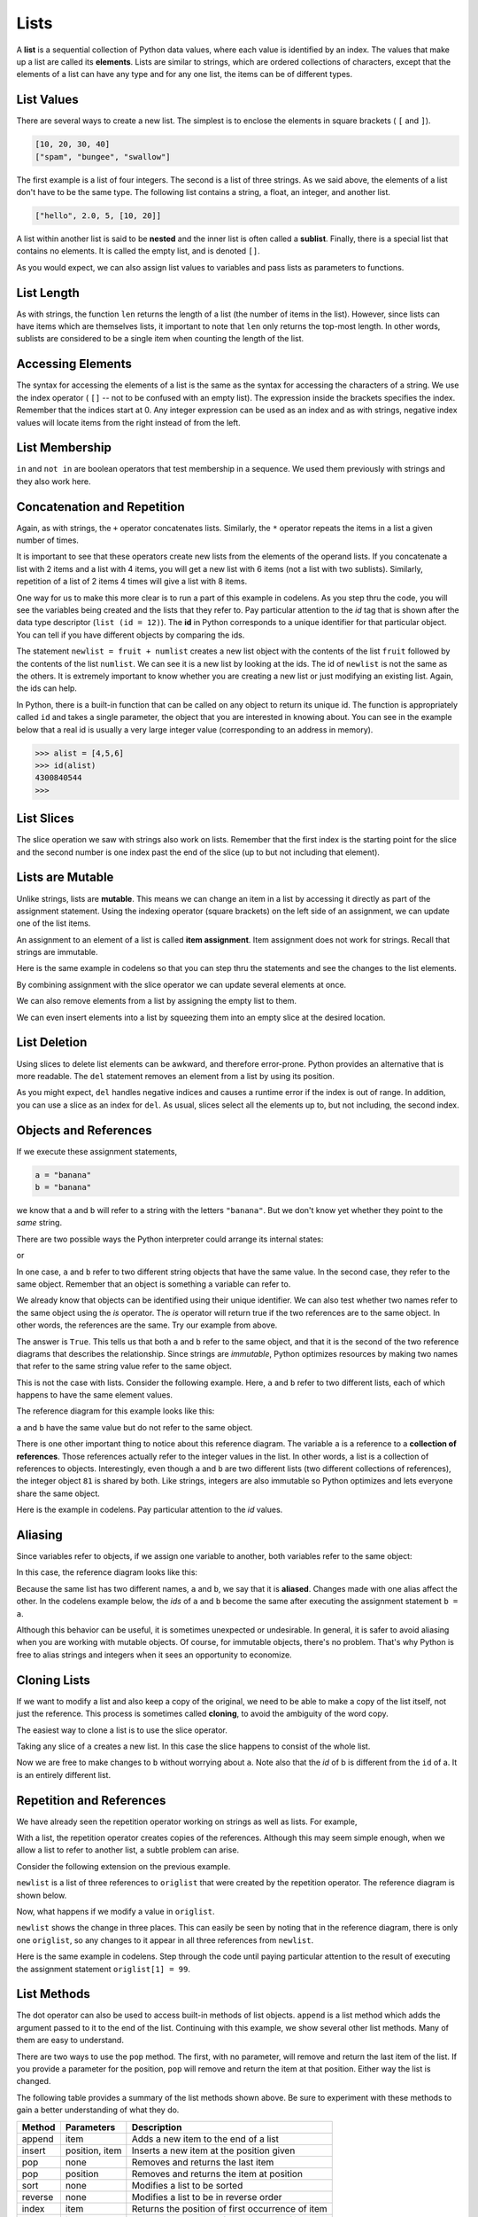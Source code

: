 ..  Copyright (C)  Brad Miller, David Ranum, Jeffrey Elkner, Peter Wentworth, Allen B. Downey, Chris
    Meyers, and Dario Mitchell.  Permission is granted to copy, distribute
    and/or modify this document under the terms of the GNU Free Documentation
    License, Version 1.3 or any later version published by the Free Software
    Foundation; with Invariant Sections being Forward, Prefaces, and
    Contributor List, no Front-Cover Texts, and no Back-Cover Texts.  A copy of
    the license is included in the section entitled "GNU Free Documentation
    License".
    
.. index:: list, element, sequence, collection    
    
Lists
=====

A **list** is a sequential collection of Python data values, where each value is identified by an
index. The values that make up a list are called its **elements**. Lists are
similar to strings, which are ordered collections of characters, except that the
elements of a list can have any type and for any one list, the items can be of different types.

.. index:: nested list, list; nested

List Values
-----------

There are several ways to create a new list.  The simplest is to enclose the
elements in square brackets ( ``[`` and ``]``).

.. sourcecode:: python
    
    [10, 20, 30, 40]
    ["spam", "bungee", "swallow"]

The first example is a list of four integers. The second is a list of three
strings. As we said above, the elements of a list don't have to be the same type.  The following
list contains a string, a float, an integer, and
another list.

.. sourcecode:: python
    
    ["hello", 2.0, 5, [10, 20]]

A list within another list is said to be **nested** and the inner list is often called a **sublist**.
Finally, there is a special list that contains no elements. It is called the
empty list, and is denoted ``[]``.

As you would expect, we can also assign list values to variables and pass lists as parameters to functions.  

.. activecode:: chp09_01
    
    vocabulary = ["iteration", "selection", "control"]
    numbers = [17, 123]
    empty = []
    mixedlist = ["hello", 2.0, 5*2, [10, 20]]

    print(numbers)
    print(mixedlist)
    newlist = [ numbers, vocabulary ]
    print(newlist)

.. _accessing-elements:

.. index:: list index, index, list traversal

List Length
-----------

As with strings, the function ``len`` returns the length of a list (the number
of items in the list).  However, since lists can have items which are themselves lists, it important to note
that ``len`` only returns the top-most length.  In other words, sublists are considered to be a single
item when counting the length of the list.

.. activecode:: chp09_01a

    alist =  ["hello", 2.0, 5, [10, 20]]
    print(len(alist))
    print(len(['spam!', 1, ['Brie', 'Roquefort', 'Pol le Veq'], [1, 2, 3]]))



Accessing Elements
------------------

The syntax for accessing the elements of a list is the same as the syntax for
accessing the characters of a string.  We use the index operator ( ``[]`` -- not to
be confused with an empty list). The expression inside the brackets specifies
the index. Remember that the indices start at 0.  Any integer expression can be used
as an index and as with strings, negative index values will locate items from the right instead
of from the left.

.. activecode:: chp09_02
    
    numbers = [17, 123, 87, 34, 66, 8398, 44]
    print(numbers[2])
    print(numbers[9-8])
    print(numbers[-2])
    print(numbers[len(numbers)-1]
    
 





List Membership
---------------

``in`` and ``not in`` are boolean operators that test membership in a sequence. We
used them previously with strings and they also work here.

.. activecode:: chp09_4
    
    fruit = ["apple","orange","banana","cherry"]

    print("apple" in fruit)
    print("pear" in fruit)


Concatenation and Repetition
----------------------------

Again, as with strings, the ``+`` operator concatenates lists.  
Similarly, the ``*`` operator repeats the items in a list a given number of times.

.. activecode:: chp09_5

    fruit = ["apple","orange","banana","cherry"]
    print([1,2] + [3,4])
    print(fruit+[6,7,8,9])

    print([0] * 4)
    print([1,2,["hello","goodbye"]]*2)


It is important to see that these operators create new lists from the elements of the operand lists.  If you concatenate a list with 2 items and a list with 4 items, you will get a new list with 6 items (not a list with two sublists).  Similarly, repetition of a list of 2 items 4 times will give a list with 8 items.

One way for us to make this more clear is to run a part of this example in codelens.  As you step thru the code, you will see the variables being created and the lists that they refer to.  Pay particular attention to the `id` tag that is shown after the data type descriptor (``list (id = 12)``).  The **id** in Python corresponds to a unique identifier for that particular object.  You can tell if you have different objects by comparing the ids.

.. codelens:: chp09_concatid

    fruit = ["apple","orange","banana","cherry"]
    numlist = [6,7]
    newlist = fruit + numlist
    print(newlist)

    zeros = [0] * 4
    print(zeros)


The statement ``newlist = fruit + numlist`` creates a new list object with the contents of the list ``fruit`` followed by the contents of the list ``numlist``. We can see it is a new list by looking at the ids.  The id of ``newlist`` is not the same as the others.  It is extremely important to know whether you are creating a new list or just modifying an existing list.  Again, the ids can help.

In Python, there is a built-in function that can be called on any object to return its unique id.  The function is appropriately called ``id`` and takes a single parameter, the object that you are interested in knowing about.  You can see in the example below that a real id is usually a very large integer value (corresponding to an address in memory).

.. sourcecode:: python

    >>> alist = [4,5,6]
    >>> id(alist)
    4300840544
    >>> 



List Slices
-----------

The slice operation we saw with strings also work on lists.  Remember that the first index is the starting point for the slice and the second number is one index past the end of the slice (up to but not including that element).

.. activecode:: chp09_6
    
    a_list = ['a', 'b', 'c', 'd', 'e', 'f']
    print(a_list[1:3])
    print(a_list[:4])
    print(a_list[3:])
    print(a_list[:])

.. index:: mutable, item assignment, immutable
    
Lists are Mutable
-----------------

Unlike strings, lists are **mutable**.  This means we can change an item in a list by accessing
it directly as part of the assignment statement. Using the indexing operator (square brackets) on the left side of an assignment, we can
update one of the list items.

.. activecode:: ch09_7
    
    fruit = ["banana", "apple", "cherry"]
    print(fruit)

    fruit[0] = "pear"
    fruit[-1] = "orange"
    print(fruit)


An
assignment to an element of a list is called **item assignment**. Item
assignment does not work for strings.  Recall that strings are immutable.

Here is the same example in codelens so that you can step thru the statements and see the changes to the list elements.

.. codelens:: item_assign
    
    fruit = ["banana", "apple", "cherry"]
    print(fruit)

    fruit[0] = "pear"
    fruit[-1] = "orange"
    print(fruit)


By combining assignment with the slice operator we can update several elements at once.

.. activecode:: ch09_8
    
    alist = ['a', 'b', 'c', 'd', 'e', 'f']
    alist[1:3] = ['x', 'y']
    print(alist)

We can also remove elements from a list by assigning the empty list to them.

.. activecode:: ch09_9
    
    alist = ['a', 'b', 'c', 'd', 'e', 'f']
    alist[1:3] = []
    print(alist)

We can even insert elements into a list by squeezing them into an empty slice at the
desired location.

.. activecode:: ch09_10
    
    alist = ['a', 'd', 'f']
    alist[1:1] = ['b', 'c']
    print(alist)
    alist[4:4] = ['e']
    print(alist)


.. index:: del statement, statement; del

List Deletion
-------------

Using slices to delete list elements can be awkward, and therefore error-prone.
Python provides an alternative that is more readable.
The ``del`` statement removes an element from a list by using its position.

.. activecode:: ch09_11
    
    a = ['one', 'two', 'three']
    del a[1]
    print(a)

    alist = ['a', 'b', 'c', 'd', 'e', 'f']
    del alist[1:5]
    print(alist)

As you might expect, ``del`` handles negative indices and causes a runtime
error if the index is out of range.
In addition, you can use a slice as an index for ``del``.
As usual, slices select all the elements up to, but not including, the second
index.

.. index:: is operator, objects and values

Objects and References
----------------------

If we execute these assignment statements,

.. sourcecode:: python
    
    a = "banana"
    b = "banana"

we know that ``a`` and ``b`` will refer to a string with the letters
``"banana"``. But we don't know yet whether they point to the *same* string.

There are two possible ways the Python interpreter could arrange its internal states:

.. image:: illustrations/lists/refdiag1.png
   :alt: List illustration 

or


.. image:: illustrations/lists/refdiag2.png
   :alt: List illustration

In one case, ``a`` and ``b`` refer to two different string objects that have the same
value. In the second case, they refer to the same object. Remember that an object is something a variable can
refer to.

We already know that objects can be identified using their unique identifier.  We can also test whether two names refer to the same object using the *is*
operator.  The *is* operator will return true if the two references are to the same object.  In other words, the references are the same.  Try our example from above.

.. activecode:: chp09_is1

    a = "banana"
    b = "banana"

    print(a is b)

The answer is ``True``.  This tells us that both ``a`` and ``b`` refer to the same object, and that it
is the second of the two reference diagrams that describes the relationship. 
Since strings are *immutable*, Python optimizes resources by making two names
that refer to the same string value refer to the same object.

This is not the case with lists.  Consider the following example.  Here, ``a`` and ``b`` refer to two different lists, each of which happens to have the same element values.

.. activecode:: chp09_is2
    
    a = [81,82,83]
    b = [81,82,83]

    print(a is b)

    print(a == b)  

The reference diagram for this example looks like this:

.. image:: illustrations/lists/refdiag3.png
   :alt: Reference diagram for equal different lists 

``a`` and ``b`` have the same value but do not refer to the same object.

There is one other important thing to notice about this reference diagram.  The variable ``a`` is a reference to a **collection of references**.  Those references actually refer to the integer values in the list.  In other words, a list is a collection of references to objects.  Interestingly, even though ``a`` and ``b`` are two different lists (two different collections of references), the integer object ``81`` is shared by both.  Like strings, integers are also immutable so Python optimizes and lets everyone share the same object.

Here is the example in codelens.  Pay particular attention to the `id` values.

.. codelens:: chp09_istrace
    
    a = [81,82,83]
    b = [81,82,83]

    print(a is b)

    print(a == b)

.. index:: aliases

Aliasing
--------

Since variables refer to objects, if we assign one variable to another, both
variables refer to the same object:

.. activecode:: listalias1
    
    a = [81, 82, 83]
    b = a
    print(a is b)
    
In this case, the reference diagram looks like this:

.. image:: illustrations/lists/refdiag4.png
   :alt: State snapshot for multiple references (aliases) to a list 

Because the same list has two different names, ``a`` and ``b``, we say that it
is **aliased**. Changes made with one alias affect the other.  In the codelens example below, the `ids` of ``a`` and ``b`` become the same after executing the assignment statement ``b = a``.

.. codelens:: chp09_is3

    a = [81,82,83]
    b = [81,82,83]

    print(a == b)
    print(a is b)

    b = a
    print(a == b)
    print(a is b)

    b[0] = 5
    print(a)
    


Although this behavior can be useful, it is sometimes unexpected or
undesirable. In general, it is safer to avoid aliasing when you are working
with mutable objects. Of course, for immutable objects, there's no problem.
That's why Python is free to alias strings and integers when it sees an opportunity to
economize.

.. index:: clone

Cloning Lists
-------------

If we want to modify a list and also keep a copy of the original, we need to be
able to make a copy of the list itself, not just the reference. This process is
sometimes called **cloning**, to avoid the ambiguity of the word copy.

The easiest way to clone a list is to use the slice operator.

Taking any slice of ``a`` creates a new list. In this case the slice happens to
consist of the whole list.

.. codelens:: chp09_is4

    a = [81,82,83]

    b = a[:]       # make a clone using slice
    print(a == b)
    print(a is b)

    b[0] = 5

    print(a)
    print(b)

Now we are free to make changes to ``b`` without worrying about ``a``.  Note also that the `id` of b is different from the ``id`` of a.  It is an entirely different list.


Repetition and References
-------------------------

We have already seen the repetition operator working on strings as well as lists.  For example, 

.. activecode:: repref1

    origlist = [45, 76, 34, 55]
    print(origlist*3)

With a list, the repetition operator creates copies of the references.  Although this may seem simple enough, when we allow a list to refer to another list, a subtle problem can arise.

Consider the following extension on the previous example.

.. activecode:: repref2

    origlist = [45, 76, 34, 55]
    print(origlist*3)

    newlist = [origlist] * 3

    print(newlist)

``newlist`` is a list of three references to ``origlist`` that were created by the repetition operator.  The reference diagram is shown below.



.. image:: illustrations/lists/refrep1.png
   :alt: Repetition of a nested list




Now, what happens if we modify a value in ``origlist``.


.. activecode:: repref3

    origlist = [45, 76, 34, 55]

    newlist = [origlist] * 3

    print(newlist)

    origlist[1] = 99

    print(newlist)

``newlist`` shows the change in three places.  This can easily be seen by noting that in the reference diagram, there is only one ``origlist``, so any changes to it appear in all three references from ``newlist``.

.. image:: illustrations/lists/refrep2.png
   :alt: Same reference

Here is the same example in codelens.  Step through the code until paying particular attention to the result of executing the assignment statement ``origlist[1] = 99``.

.. codelens:: reprefstep

    origlist = [45, 76, 34, 55]

    newlist = [origlist] * 3

    print(newlist)

    origlist[1] = 99

    print(newlist)



.. index:: list; append

List Methods
------------

The dot operator can also be used to access built-in methods of list objects.  
``append`` is a list method which adds the argument passed to it to the end of
the list. Continuing with this example, we show several other list methods.  Many of them are
easy to understand.  

.. activecode:: chp09_meth1

    mylist = []
    mylist.append(5)
    mylist.append(27)
    mylist.append(3)
    mylist.append(12)
    print(mylist)

    mylist.insert(1, 12)
    print(mylist)
    print(mylist.count(12))

    print(mylist.index(3))
    print(mylist.count(5))

    mylist.reverse()
    print(mylist)

    mylist.sort()
    print(mylist)

    mylist.remove(5)
    print(mylist)

    lastitem = mylist.pop()
    print(lastitem)
    print(mylist)

There are two ways to use the ``pop`` method.  The first, with no parameter, will remove and return the
last item of the list.  If you provide a parameter for the position, ``pop`` will remove and return the
item at that position.  Either way the list is changed.

The following table provides a summary of the list methods shown above.  Be sure
to experiment with these methods to gain a better understanding of what they do.




==========  ==============      ================================================
Method      Parameters          Description
==========  ==============      ================================================
append      item                Adds a new item to the end of a list
insert      position, item      Inserts a new item at the position given
pop         none                Removes and returns the last item
pop         position            Removes and returns the item at position
sort        none                Modifies a list to be sorted
reverse     none                Modifies a list to be in reverse order
index       item                Returns the position of first occurrence of item
count       item                Returns the number of occurrences of item
remove      item                Removes the first occurrence of item
==========  ==============      ================================================


Details for these and others
can be found in the `Python Documentation <http://docs.python.org/py3k/library/stdtypes.html#sequence-types-str-bytes-bytearray-list-tuple-range>`_.

It is important to note that ``append``, ``sort``, 
and ``reverse`` all return ``None``.  This means that re-assigning ``mylist`` to the result of sorting ``mylist`` will result in losing the entire list.

.. activecode:: chp09_meth2

    mylist = []
    mylist.append(5)
    mylist.append(27)
    mylist.append(3)
    mylist.append(12)
    print(mylist)

    mylist = mylist.sort()   #probably an error
    print(mylist)



Append versus Concatenate
-------------------------

The ``append`` method adds a new item to the end of a list.  It is also possible to add a new item to the end of a list by using the concatenation operator.  However, you need to be careful.

Consider the following example.  The original list has 3 integers.  We want to add the word "cat" to the end of the list.

.. codelens:: appcon1

    origlist = [45,32,88]

    origlist.append("cat")

    print(origlist)

Here we have used ``append`` which simply modifies the list.  In order to use concatenation, we need to write an assignment statement that uses the accumulator pattern::

    origlist = origlist + ["cat"]

Note that the word "cat" needs to be placed in a list since the concatenation operator needs two lists to do its work.

.. codelens:: appcon2

    origlist = [45,32,88]

    origlist = origlist + ["cat"]

    print(origlist)

It is also important to see that with append, the original list is simply modified.  You can see this by watching the `id` of ``origlist``.  It stays the same before and after the append.

On the other hand, with concatenation, you will see that the `id` of the original list is not the same as the `id` of the result after the assignment statement. Step through both examples very slowly to see this important difference.


.. index:: for loop, enumerate

.. index:: for loop

Lists and ``for`` loops
-----------------------

It is also possible to perform **list traversal** using iteration by item as well as iteration by index.


.. activecode:: chp09_03a

    fruits = ["apple","orange","banana","cherry"]

    for afruit in fruits:     # by item
        print(afruit)

It almost reads like natural language: For (every) fruit in (the list of) fruits,
print (the name of the) fruit.

We can also use the indices to access the items in an iterative fashion.

.. activecode:: chp09_03b

    fruits = ["apple","orange","banana","cherry"]

    for position in range(len(fruits)):     # by index
        print(fruits[position])


In this example, each time through the loop, the variable ``position`` is used as an index into the
list, printing the ``position``-eth element. Note that we used ``len`` as the upper bound on the range
so that we can iterate correctly no matter how many items are in the list.




Any sequence expression can be used in a ``for`` loop.  For example, the ``range`` function returns a sequence of integers.

.. activecode:: chp09_for3
    
    for number in range(20):
        if number % 3 == 0:
            print(number)


This example prints all the multiples of 3 between 0 and 19.

Since lists are mutable, it is often desirable to traverse a list, modifying
each of its elements as you go. The following code squares all the numbers from ``1`` to
``5`` using iteration by position.

.. activecode:: chp09_for4

    numbers = [1, 2, 3, 4, 5]
    print(numbers)

    for i in range(len(numbers)):
        numbers[i] = numbers[i]**2

    print(numbers)

Take a moment to think about ``range(len(numbers))`` until you understand how
it works. We are interested here in both the *value* and its *index* within the
list, so that we can assign a new value to it.


.. index:: parameter

Using Lists as Parameters
-------------------------

Functions which take lists as arguments and change them during execution are
called **modifiers** and the changes they make are called **side effects**.
Passing a list as an argument actually passes a reference to the list, not a
copy of the list. Since lists are mutable changes made to the 
elements referenced by the parameter change
the same list that the argument is referencing. 
For example, the function below takes a list as an
argument and multiplies each element in the list by 2:

.. activecode:: chp09_parm1
    
    def doubleStuff(aList):
        """ Overwrite each element in aList with double its value. """
        for position in range(len(aList)):
            aList[position] = 2 * aList[position]

    things = [2, 5, 9]
    print(things)
    doubleStuff(things)
    print(things)
    


The parameter ``aList`` and the variable ``things`` are aliases for the
same object.  

.. image:: illustrations/ch09/references4.png
   :alt: State snapshot for multiple references to a list as a parameter
   
Since the list object is shared by two references, there is only one copy.
If a function modifies the elements of a list parameter, the caller sees the change since the change
is occurring to the original.

This can be easily seen in codelens.  Note that after the call to ``doubleStuff``, the `id` of the formal parameter ``aList`` is the same as the `id` of ``things``.


.. codelens:: chp09_parm1_trace
    
    def doubleStuff(aList):
        """ Overwrite each element in aList with double its value. """
        for position in range(len(aList)):
            aList[position] = 2 * aList[position]

    things = [2, 5, 9]
    print(things)
    doubleStuff(things)
    print(things)


.. index:: side effect, modifier

.. _pure-func-mod:

Pure Functions
--------------


A **pure function** does not produce side effects. It communicates with the
calling program only through parameters, which it does not modify, and a return
value. Here is the ``doubleStuff`` function from the previous section written as a pure function.
To use the pure function version of ``double_stuff`` to modify ``things``,
you would assign the return value back to ``things``.


.. activecode:: ch09_mod2
    
    def doubleStuff(a_list):
        """ Return a new list in which contains doubles of the elements in a_list. """
        new_list = []
        for value in a_list:
            new_elem = 2 * value
            new_list.append(new_elem)
        return new_list
    
    things = [2, 5, 9]
    print(things)
    things = doubleStuff(things)
    print(things)

Once again, codelens helps us to see the actual references and objects as they are passed and returned.

.. codelens:: ch09_mod3

    def doubleStuff(a_list):
        """ Return a new list in which contains doubles of the elements in a_list. """
        new_list = []
        for value in a_list:
            new_elem = 2 * value
            new_list.append(new_elem)
        return new_list

    things = [2, 5, 9]
    print(things)
    things = doubleStuff(things)
    print(things)


Which is Better?
----------------

Anything that can be done with modifiers can also be done with pure functions.
In fact, some programming languages only allow pure functions. There is some
evidence that programs that use pure functions are faster to develop and less
error-prone than programs that use modifiers. Nevertheless, modifiers are
convenient at times, and in some cases, functional programs are less efficient.

In general, we recommend that you write pure functions whenever it is
reasonable to do so and resort to modifiers only if there is a compelling
advantage. This approach might be called a *functional programming style*.

Functions that Produce Lists
----------------------------

The pure version of ``doubleStuff`` above made use of an 
important **pattern** for your toolbox. Whenever you need to
write a function that creates and returns a list, the pattern is
usually::

    initialize a result variable to be an empty list
    loop
       create a new element 
       append it to result
    return the result

Let us show another use of this pattern.  Assume you already have a function
``is_prime(x)`` that can test if x is prime.  Now, write a function
to return a list of all prime numbers less than n::

   def primes_upto(n):
       """ Return a list of all prime numbers less than n. """
       result = []
       for i in range(2, n):
           if is_prime(i):
               result.append(i)
       return result


List Comprehensions
-------------------

The previous example creates a list from a sequence of values based on some selection criteria.  An easy way to do this type of processing in Python is to use a **list comprehension**.  List comprehensions are concise ways to create lists.  The general syntax is::

   [<expression> for <item> in <sequence> if  <condition>]

where the if clause is optional.  For example,

.. activecode:: listcomp1

    mylist = [1,2,3,4,5]

    yourlist = [item ** 2 for item in mylist]

    print(yourlist)



The expression describes each element of the list that is being built.  The ``for`` clause iterates thru each item in a sequence.  The items are filtered by the ``if`` clause if there is one.  In the example above, the ``for`` statement lets ``item`` take on all the values in the list ``mylist``.  Each item is then squared before it is added to the list that is being built.  The result is a list of squares of the values in ``mylist``.

To write the ``primes_upto`` function we will use the ``is_prime`` function to filter the sequence of integers coming from the ``range`` function.  In other words, for every integer from 2 up to but not including ``n``, if the integer is prime, keep it in the list.

.. sourcecode:: python

	def primes_upto(n):
	    """ Return a list of all prime numbers less than n using a list comprehension. """

	    result = [num for num in range(2,n) if is_prime(num)]
	    return result


.. index:: nested list, list; nested
       
Nested Lists
------------

A nested list is a list that appears as an element in another list. In this
list, the element with index 3 is a nested list.  
If we print(``nested[3]``), we get ``[10, 20]``. To extract an element from the
nested list, we can proceed in two steps.  First, extract the nested list, then extract the item
of interest.  It is also possible to combine those steps using bracket operators that evaluate from
left to right.

.. activecode:: chp09_nest
    
    nested = ["hello", 2.0, 5, [10, 20]]
    innerlist = nested[3]
    print(innerlist)
    item = innerlist[1]
    print(item)

    print(nested[3][1])


.. index:: matrix



.. index:: strings and lists, split, join

Strings and Lists
-----------------

Two of the most useful methods on strings involve lists of
strings. The ``split`` method
breaks a string into a list of words.  By
default, any number of whitespace characters is considered a word boundary.

.. activecode:: ch09_split1
    
    song = "The rain in Spain..."
    wds = song.split()
    print(wds)

An optional argument called a **delimiter** can be used to specify which
characters to use as word boundaries. The following example uses the string
``ai`` as the delimiter:

.. activecode:: ch09_split2
    
    song = "The rain in Spain..."
    wds = song.split('ai')
    print(wds)

Notice that the delimiter doesn't appear in the result.

The inverse of the ``split`` method is ``join``.  You choose a
desired **separator** string, (often called the *glue*) 
and join the list with the glue between each of the elements.

.. activecode:: ch09_join

    wds = ["red", "blue", "green"]
    glue = ';'
    s = glue.join(wds)
    print(s)
    print(wds)

    print("***".join(wds))
    print("".join(wds))


The list that you glue together (``wds`` in this example) is not modified.  Also, 
you can use empty glue or multi-character strings as glue.

    
``list`` Type Conversion Function
---------------------------------
    
Python has a built-in type conversion function called 
``list`` that tries to turn whatever you give it
into a list.  For example, try the following:

.. activecode:: ch09_list1
    
    xs = list("Crunchy Frog")
    print(xs)


The string "Crunchy Frog" is turned into a list by taking each character in the string and placing it in a list.  In general, any sequence can be turned into a list using this function.  The result will be a list containing the elements in the original sequence.  It is not legal to use the ``list`` conversion function on any argument that is not a sequence.

It is also important to point out that the ``list`` conversion function will place each element of the original sequence in the new list.  When working with strings, this is very different than the result of the ``split`` method.  Whereas ``split`` will break a string into a list of "words", ``list`` will always break it into a list of characters.
    
Tuples and Mutability
---------------------

So far you have seen two types of sequential collections: strings, which are made up of
characters; and lists, which are made up of elements of any type.  One of the
differences we noted is that the elements of a list can be modified, but the
characters in a string cannot. In other words, strings are **immutable** and
lists are **mutable**.

A **tuple**, like a list, is a sequence of items of any type. Unlike lists,
however, tuples are immutable. Syntactically, a tuple is a comma-separated
sequence of values.  Although it is not necessary, it is conventional to 
enclose tuples in parentheses:

.. sourcecode:: python

    julia = ("Julia", "Roberts", 1967, "Duplicity", 2009, "Actress", "Atlanta, Georgia")

Tuples are useful for representing what other languages often call *records* ---
some related information that belongs together, like your student record.  There is
no description of what each of these *fields* means, but we can guess.  A tuple
lets us "chunk" together related information and use it as a single thing.

Tuples support the same sequence operations as strings and
lists. 
For example, the index operator selects an element from a tuple.

As with strings, if we try to use item assignment to modify one of the elements of the
tuple, we get an error.

.. sourcecode:: python

    julia[0] = 'X'
    TypeError: 'tuple' object does not support item assignment

Of course, even if we can't modify the elements of a tuple, we can make a variable
reference a new tuple holding different information.  To construct the new tuple,
it is convenient that we can slice parts of the old tuple and join up the
bits to make the new tuple.  So ``julia`` has a new recent film, and we might want
to change her tuple.  We can easily slice off the parts we want and concatenate them with
the new tuple.

.. activecode:: ch09_tuple1


    julia = ("Julia", "Roberts", 1967, "Duplicity", 2009, "Actress", "Atlanta, Georgia")
    print(julia[2])
    print(julia[2:6])

    print(len(julia))

    julia = julia[:3] + ("Eat Pray Love", 2010) + julia[5:]
    print(julia)


To create a tuple with a single element (but you're probably not likely
to do that too often), we have to include the final comma, because without
the final comma, Python treats the ``(5)`` below as an integer in parentheses:

.. activecode:: chp09_tuple2

    tup = (5,)
    print(type(tup))

    x = (5)
    print(type(x))
 

.. index::
    single: assignment; tuple 
    single: tuple; assignment  

Tuple Assignment
----------------

Python has a very powerful **tuple assignment** feature that allows a tuple of variables 
on the left of an assignment to be assigned values from a tuple
on the right of the assignment.

.. sourcecode:: python

    (name, surname, birth_year, movie, movie_year, profession, birth_place) = julia

This does the equivalent of seven assignment statements, all on one easy line.  
One requirement is that the number of variables on the left must match the number
of elements in the tuple. 

Once in a while, it is useful to swap the values of two variables.  With
conventional assignment statements, we have to use a temporary variable. For
example, to swap ``a`` and ``b``:

.. sourcecode:: python

    temp = a
    a = b
    b = temp

Tuple assignment solves this problem neatly:

.. sourcecode:: python

    (a, b) = (b, a)

The left side is a tuple of variables; the right side is a tuple of values.
Each value is assigned to its respective variable. All the expressions on the
right side are evaluated before any of the assignments. This feature makes
tuple assignment quite versatile.

Naturally, the number of variables on the left and the number of values on the
right have to be the same.

.. sourcecode:: python

    >>> (a, b, c, d) = (1, 2, 3)
    ValueError: need more than 3 values to unpack 

.. index::
    single: tuple; return value 

Tuples as Return Values
-----------------------

Functions can return tuples as return values. This is very useful --- we often want to
know some batsman's highest and lowest score, or we want to find the mean and the standard 
deviation, or we want to know the year, the month, and the day, or if we're doing some
some ecological modeling we may want to know the number of rabbits and the number
of wolves on an island at a given time.  In each case, a function (which 
can only return a single value), can create a single tuple holding multiple elements. 

For example, we could write a function that returns both the area and the circumference
of a circle of radius r.

.. activecode:: chp09_tuple3

    
    def circleInfo(r):
        """ Return (circumference, area) of a circle of radius r """
        c = 2 * 3.14159 * r
        a = 3.14159 * r * r
        return (c, a)

    print(circleInfo(10))



Glossary
--------

.. glossary::


    aliases
        Multiple variables that contain references to the same object.

    clone
        To create a new object that has the same value as an existing object.
        Copying a reference to an object creates an alias but doesn't clone the
        object.

    delimiter
        A character or string used to indicate where a string should be split.

    element
        One of the values in a list (or other sequence). The bracket operator
        selects elements of a list.

    index
        An integer variable or value that indicates an element of a list.

    list
        A collection of objects, where each object is identified by an index.
        Like other types ``str``, ``int``, ``float``, etc. there is also a
        ``list`` type-converter function that tries to turn its argument into a 
        list. 

    list traversal
        The sequential accessing of each element in a list.

    modifier
        A function which changes its arguments inside the function body. Only
        mutable types can be changed by modifiers.
        
    mutable data type
        A data type in which the elements can be modified. All mutable types
        are compound types. Lists are mutable data types; strings are not.

    nested list
        A list that is an element of another list.

    object
        A thing to which a variable can refer.
        
    pattern
        A sequence of statements, or a style of coding something that has
        general applicability in a number of different situations.  Part of
        becoming a mature Computer Scientist is to learn and establish the
        patterns and algorithms that form your toolkit.  Patterns often 
        correspond to your "mental chunking".   


    pure function
        A function which has no side effects. Pure functions only make changes
        to the calling program through their return values.

    sequence
        Any of the data types that consist of an ordered collection of elements, with
        each element identified by an index.
        
    side effect
        A change in the state of a program made by calling a function that is
        not a result of reading the return value from the function. Side
        effects can only be produced by modifiers.



Exercises
---------

   
#. Draw a reference diagram for ``a`` and ``b`` before and after the third line of
   the following python code is executed:

   .. sourcecode:: python
    
       a = [1, 2, 3]
       b = a[:]
       b[0] = 5

#.  Create a list called ``myList`` with the following six items: 76, 92.3, "hello", True, 4, 76.

#.  Write Python statements to do the following:

    a. Append "apple" and 76 to the list.
    #. Insert the value "cat" at position 3.
    #. Insert the value 99 at the start of the list.
    #. Find the index of "hello".
    #. Count the number of 76s in the list.
    #. Remove the first occurrence of 76 from the list.
    #. Remove True from the list using ``pop`` and ``index``.


#.  Create a list containing 100 random integers between 0 and 1000 (use iteration, append, and the random module).  Write a function called ``average`` that will take the list as a parameter and return the average.

#. Write a Python function that will take a the list of integers from the previous problem and return the maximum value.  (Note: there is a builtin function named ``max`` but pretend you cannot use it.)

#. Although Python provides us with many list methods, it is good practice and very instructive to think about how they are implemented.  Implement a Python function that works like the following:

    a. count
    #. in
    #. reverse
    #. index
    #. insert

   
#. Write a function ``replace(s, old, new)`` that replaces all occurences of
   ``old`` with ``new`` in a string ``s``::

      test(replace('Mississippi', 'i', 'I'), 'MIssIssIppI')
      
      s = 'I love spom!  Spom is my favorite food.  Spom, spom, spom, yum!'
      test(replace(s, 'om', 'am'),
             'I love spam!  Spam is my favorite food.  Spam, spam, spam, yum!')
    
      test(replace(s, 'o', 'a'),
             'I lave spam!  Spam is my favarite faad.  Spam, spam, spam, yum!')

   *Hint*: use the ``split`` and ``join`` methods.
